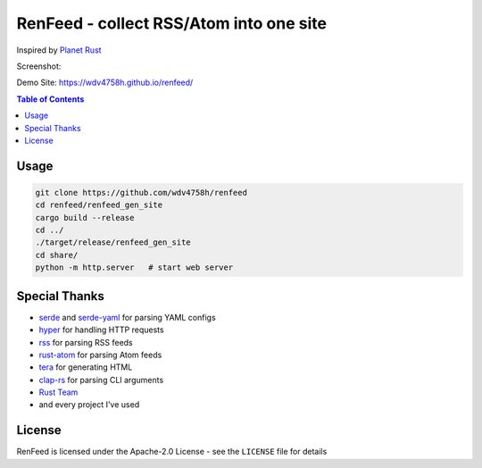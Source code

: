 ========================================================================
RenFeed - collect RSS/Atom into one site
========================================================================


Inspired by `Planet Rust <http://www.planet-rust.com/>`_

Screenshot:

.. image:: https://cloud.githubusercontent.com/assets/2716047/21541474/ac17076a-cdf1-11e6-87ff-e3c196b7ecaa.png


Demo Site: https://wdv4758h.github.io/renfeed/


.. contents:: Table of Contents


Usage
========================================

.. code-block:: sh

    git clone https://github.com/wdv4758h/renfeed
    cd renfeed/renfeed_gen_site
    cargo build --release
    cd ../
    ./target/release/renfeed_gen_site
    cd share/
    python -m http.server   # start web server



Special Thanks
========================================

* `serde <https://github.com/serde-rs/serde>`_ and `serde-yaml <https://github.com/dtolnay/serde-yaml>`_ for parsing YAML configs
* `hyper <https://github.com/hyperium/hyper>`_ for handling HTTP requests
* `rss <https://github.com/rust-syndication/rss>`_ for parsing RSS feeds
* `rust-atom <https://github.com/vtduncan/rust-atom>`_ for parsing Atom feeds
* `tera <https://github.com/Keats/tera>`_ for generating HTML
* `clap-rs <https://github.com/kbknapp/clap-rs>`_ for parsing CLI arguments
* `Rust Team <https://www.rust-lang.org/team.html>`_
* and every project I've used



License
========================================

RenFeed is licensed under the Apache-2.0 License - see the ``LICENSE`` file for details
